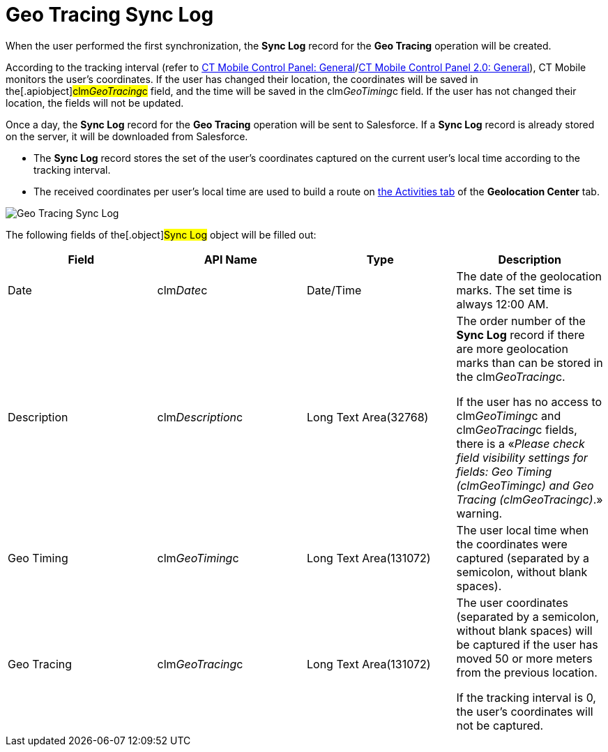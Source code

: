 = Geo Tracing Sync Log

When the user performed the first synchronization, the *Sync Log* record
for the *Geo Tracing* operation will be created.



According to the tracking interval (refer to
xref:ios/admin-guide/ct-mobile-control-panel/ct-mobile-control-panel-general.adoc#h3_1808523151[CT Mobile
Control Panel:
General]/xref:ios/admin-guide/ct-mobile-control-panel-new/ct-mobile-control-panel-general-new.adoc#h3_1808523151[CT
Mobile Control Panel 2.0: General]), CT Mobile monitors the user's
coordinates. If the user has changed their location, the coordinates
will be saved in the[.apiobject]#clm__GeoTracing__c#
field, and the time will be saved in the
[.apiobject]#clm__GeoTiming__c# field. If the user has
not changed their location, the fields will not be updated.



Once a day, the *Sync Log* record for the *Geo Tracing* operation will
be sent to Salesforce. If a *Sync Log* record is already stored on the
server, it will be downloaded from Salesforce.

* The *Sync Log* record stores the set of the user's coordinates
captured on the current user's local time according to the tracking
interval.
* The received coordinates per user's local time are used to build a
route on xref:using-geolocation-center#h2_1475553155[the Activities
tab] of the *Geolocation Center* tab.

image:Geo-Tracing-Sync-Log.png[]



The following fields of the[.object]#Sync Log# object will be
filled out:



[width="100%",cols="25%,25%,25%,25%",]
|===
|*Field* |*API Name* |*Type* |*Description*

|Date |[.apiobject]#clm__Date__c# |Date/Time |The date
of the geolocation marks. The set time is always 12:00 AM.

|Description |[.apiobject]#clm__Description__c# |Long
Text Area(32768) a|
The order number of the *Sync Log* record if there are more geolocation
marks than can be stored in the
[.apiobject]#clm__GeoTracing__c#.



If the user has no access
to [.apiobject]#clm__GeoTiming__c# and [.apiobject]#clm__GeoTracing__c# fields,
there is a «_Please check field visibility settings for fields: Geo
Timing (clm__GeoTiming__c) and Geo Tracing
(clm__GeoTracing__c)_.» warning.

|Geo Timing |[.apiobject]#clm__GeoTiming__c# |Long Text
Area(131072) |The user local time when the coordinates were captured
(separated by a semicolon, without blank spaces).

|Geo Tracing |[.apiobject]#clm__GeoTracing__c# |Long
Text Area(131072) a|
The user coordinates (separated by a semicolon, without blank spaces)
will be captured if the user has moved 50 or more meters from the
previous location.



If the tracking interval is 0, the user's coordinates will not be
captured.

|===
